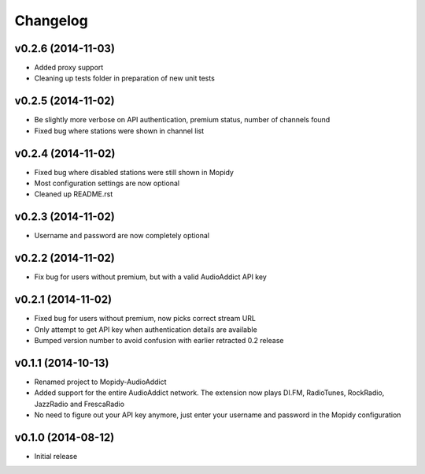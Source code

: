 Changelog
=========
v0.2.6 (2014-11-03)
-------------------
- Added proxy support
- Cleaning up tests folder in preparation of new unit tests

v0.2.5 (2014-11-02)
-------------------
- Be slightly more verbose on API authentication, premium status, number of channels found
- Fixed bug where stations were shown in channel list

v0.2.4 (2014-11-02)
-------------------
- Fixed bug where disabled stations were still shown in Mopidy
- Most configuration settings are now optional
- Cleaned up README.rst

v0.2.3 (2014-11-02)
-------------------
- Username and password are now completely optional

v0.2.2 (2014-11-02)
-------------------
- Fix bug for users without premium, but with a valid AudioAddict API key

v0.2.1 (2014-11-02)
-------------------
- Fixed bug for users without premium, now picks correct stream URL
- Only attempt to get API key when authentication details are available
- Bumped version number to avoid confusion with earlier retracted 0.2 release

v0.1.1 (2014-10-13)
-------------------
- Renamed project to Mopidy-AudioAddict
- Added support for the entire AudioAddict network. The extension
  now plays DI.FM, RadioTunes, RockRadio, JazzRadio and FrescaRadio
- No need to figure out your API key anymore, just enter your username
  and password in the Mopidy configuration

v0.1.0 (2014-08-12)
-------------------
- Initial release
